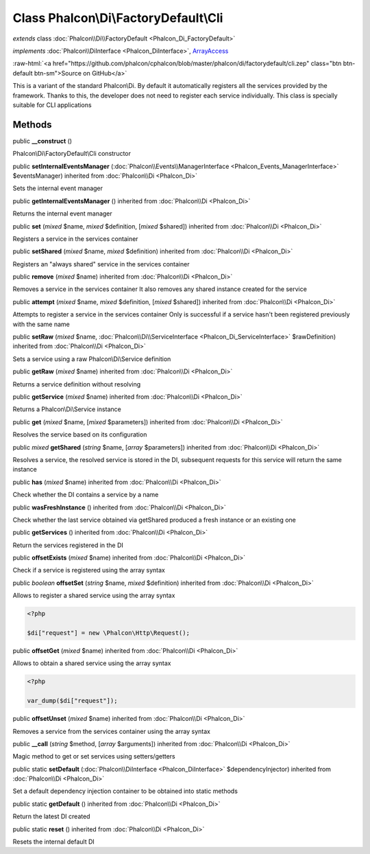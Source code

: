 Class **Phalcon\\Di\\FactoryDefault\\Cli**
==========================================

*extends* class :doc:`Phalcon\\Di\\FactoryDefault <Phalcon_Di_FactoryDefault>`

*implements* :doc:`Phalcon\\DiInterface <Phalcon_DiInterface>`, `ArrayAccess <http://php.net/manual/en/class.arrayaccess.php>`_

.. role:: raw-html(raw)
   :format: html

:raw-html:`<a href="https://github.com/phalcon/cphalcon/blob/master/phalcon/di/factorydefault/cli.zep" class="btn btn-default btn-sm">Source on GitHub</a>`

This is a variant of the standard Phalcon\\Di. By default it automatically registers all the services provided by the framework. Thanks to this, the developer does not need to register each service individually. This class is specially suitable for CLI applications


Methods
-------

public  **__construct** ()

Phalcon\\Di\\FactoryDefault\\Cli constructor



public  **setInternalEventsManager** (:doc:`Phalcon\\Events\\ManagerInterface <Phalcon_Events_ManagerInterface>` $eventsManager) inherited from :doc:`Phalcon\\Di <Phalcon_Di>`

Sets the internal event manager



public  **getInternalEventsManager** () inherited from :doc:`Phalcon\\Di <Phalcon_Di>`

Returns the internal event manager



public  **set** (*mixed* $name, *mixed* $definition, [*mixed* $shared]) inherited from :doc:`Phalcon\\Di <Phalcon_Di>`

Registers a service in the services container



public  **setShared** (*mixed* $name, *mixed* $definition) inherited from :doc:`Phalcon\\Di <Phalcon_Di>`

Registers an "always shared" service in the services container



public  **remove** (*mixed* $name) inherited from :doc:`Phalcon\\Di <Phalcon_Di>`

Removes a service in the services container It also removes any shared instance created for the service



public  **attempt** (*mixed* $name, *mixed* $definition, [*mixed* $shared]) inherited from :doc:`Phalcon\\Di <Phalcon_Di>`

Attempts to register a service in the services container Only is successful if a service hasn't been registered previously with the same name



public  **setRaw** (*mixed* $name, :doc:`Phalcon\\Di\\ServiceInterface <Phalcon_Di_ServiceInterface>` $rawDefinition) inherited from :doc:`Phalcon\\Di <Phalcon_Di>`

Sets a service using a raw Phalcon\\Di\\Service definition



public  **getRaw** (*mixed* $name) inherited from :doc:`Phalcon\\Di <Phalcon_Di>`

Returns a service definition without resolving



public  **getService** (*mixed* $name) inherited from :doc:`Phalcon\\Di <Phalcon_Di>`

Returns a Phalcon\\Di\\Service instance



public  **get** (*mixed* $name, [*mixed* $parameters]) inherited from :doc:`Phalcon\\Di <Phalcon_Di>`

Resolves the service based on its configuration



public *mixed* **getShared** (*string* $name, [*array* $parameters]) inherited from :doc:`Phalcon\\Di <Phalcon_Di>`

Resolves a service, the resolved service is stored in the DI, subsequent requests for this service will return the same instance



public  **has** (*mixed* $name) inherited from :doc:`Phalcon\\Di <Phalcon_Di>`

Check whether the DI contains a service by a name



public  **wasFreshInstance** () inherited from :doc:`Phalcon\\Di <Phalcon_Di>`

Check whether the last service obtained via getShared produced a fresh instance or an existing one



public  **getServices** () inherited from :doc:`Phalcon\\Di <Phalcon_Di>`

Return the services registered in the DI



public  **offsetExists** (*mixed* $name) inherited from :doc:`Phalcon\\Di <Phalcon_Di>`

Check if a service is registered using the array syntax



public *boolean* **offsetSet** (*string* $name, *mixed* $definition) inherited from :doc:`Phalcon\\Di <Phalcon_Di>`

Allows to register a shared service using the array syntax 

.. code-block:: php

    <?php

    $di["request"] = new \Phalcon\Http\Request();




public  **offsetGet** (*mixed* $name) inherited from :doc:`Phalcon\\Di <Phalcon_Di>`

Allows to obtain a shared service using the array syntax 

.. code-block:: php

    <?php

    var_dump($di["request"]);




public  **offsetUnset** (*mixed* $name) inherited from :doc:`Phalcon\\Di <Phalcon_Di>`

Removes a service from the services container using the array syntax



public  **__call** (*string* $method, [*array* $arguments]) inherited from :doc:`Phalcon\\Di <Phalcon_Di>`

Magic method to get or set services using setters/getters



public static  **setDefault** (:doc:`Phalcon\\DiInterface <Phalcon_DiInterface>` $dependencyInjector) inherited from :doc:`Phalcon\\Di <Phalcon_Di>`

Set a default dependency injection container to be obtained into static methods



public static  **getDefault** () inherited from :doc:`Phalcon\\Di <Phalcon_Di>`

Return the latest DI created



public static  **reset** () inherited from :doc:`Phalcon\\Di <Phalcon_Di>`

Resets the internal default DI



